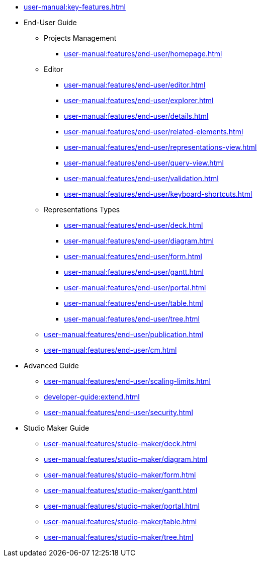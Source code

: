 // Reference all the files defined in the features folder
* xref:user-manual:key-features.adoc[]

* End-User Guide
** Projects Management
*** xref:user-manual:features/end-user/homepage.adoc[]
** Editor
*** xref:user-manual:features/end-user/editor.adoc[]
*** xref:user-manual:features/end-user/explorer.adoc[]
*** xref:user-manual:features/end-user/details.adoc[]
*** xref:user-manual:features/end-user/related-elements.adoc[]
*** xref:user-manual:features/end-user/representations-view.adoc[]
*** xref:user-manual:features/end-user/query-view.adoc[]
*** xref:user-manual:features/end-user/validation.adoc[]
*** xref:user-manual:features/end-user/keyboard-shortcuts.adoc[]
** Representations Types
*** xref:user-manual:features/end-user/deck.adoc[]
*** xref:user-manual:features/end-user/diagram.adoc[]
*** xref:user-manual:features/end-user/form.adoc[]
*** xref:user-manual:features/end-user/gantt.adoc[]
*** xref:user-manual:features/end-user/portal.adoc[]
*** xref:user-manual:features/end-user/table.adoc[]
*** xref:user-manual:features/end-user/tree.adoc[]
** xref:user-manual:features/end-user/publication.adoc[]
** xref:user-manual:features/end-user/cm.adoc[]

* Advanced Guide
** xref:user-manual:features/end-user/scaling-limits.adoc[]
** xref:developer-guide:extend.adoc[]
** xref:user-manual:features/end-user/security.adoc[]

* Studio Maker Guide
** xref:user-manual:features/studio-maker/deck.adoc[]
** xref:user-manual:features/studio-maker/diagram.adoc[]
** xref:user-manual:features/studio-maker/form.adoc[]
** xref:user-manual:features/studio-maker/gantt.adoc[]
** xref:user-manual:features/studio-maker/portal.adoc[]
** xref:user-manual:features/studio-maker/table.adoc[]
** xref:user-manual:features/studio-maker/tree.adoc[]